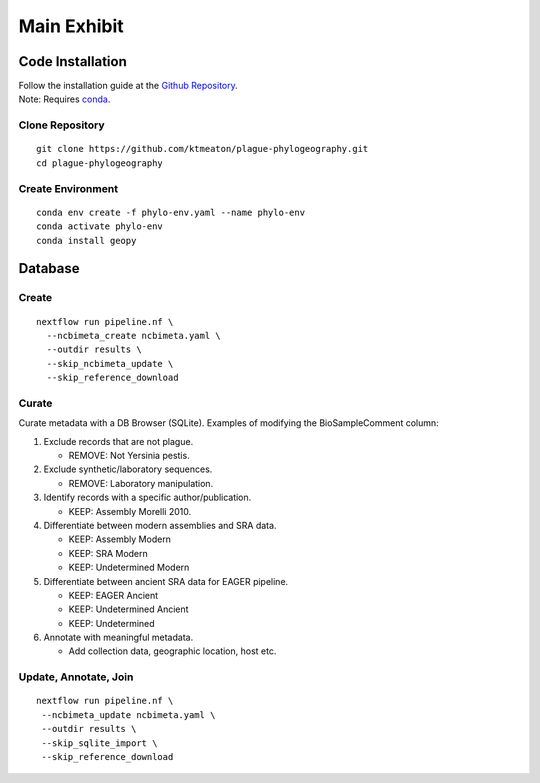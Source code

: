Main Exhibit
***************************

Code Installation
=================

| Follow the installation guide at the `Github Repository <https://github.com/ktmeaton/plague-phylogeography#installation>`_.
| Note: Requires `conda <https://docs.conda.io/projects/conda/en/latest/user-guide/install/>`_.

Clone Repository
----------------

::

  git clone https://github.com/ktmeaton/plague-phylogeography.git
  cd plague-phylogeography

Create Environment
------------------

::

  conda env create -f phylo-env.yaml --name phylo-env
  conda activate phylo-env
  conda install geopy


Database
========

Create
------

::

  nextflow run pipeline.nf \
    --ncbimeta_create ncbimeta.yaml \
    --outdir results \
    --skip_ncbimeta_update \
    --skip_reference_download

Curate
------

Curate metadata with a DB Browser (SQLite). Examples of modifying the BioSampleComment column:

#. Exclude records that are not plague.

   * REMOVE: Not Yersinia pestis.

#. Exclude synthetic/laboratory sequences.

   * REMOVE: Laboratory manipulation.

#. Identify records with a specific author/publication.

   * KEEP: Assembly Morelli 2010.

#. Differentiate between modern assemblies and SRA data.

   * KEEP: Assembly Modern
   * KEEP: SRA Modern
   * KEEP: Undetermined Modern

#. Differentiate between ancient SRA data for EAGER pipeline.

   * KEEP: EAGER Ancient
   * KEEP: Undetermined Ancient
   * KEEP: Undetermined

#. Annotate with meaningful metadata.

   * Add collection data, geographic location, host etc.

Update, Annotate, Join
----------------------

::

  nextflow run pipeline.nf \
   --ncbimeta_update ncbimeta.yaml \
   --outdir results \
   --skip_sqlite_import \
   --skip_reference_download
